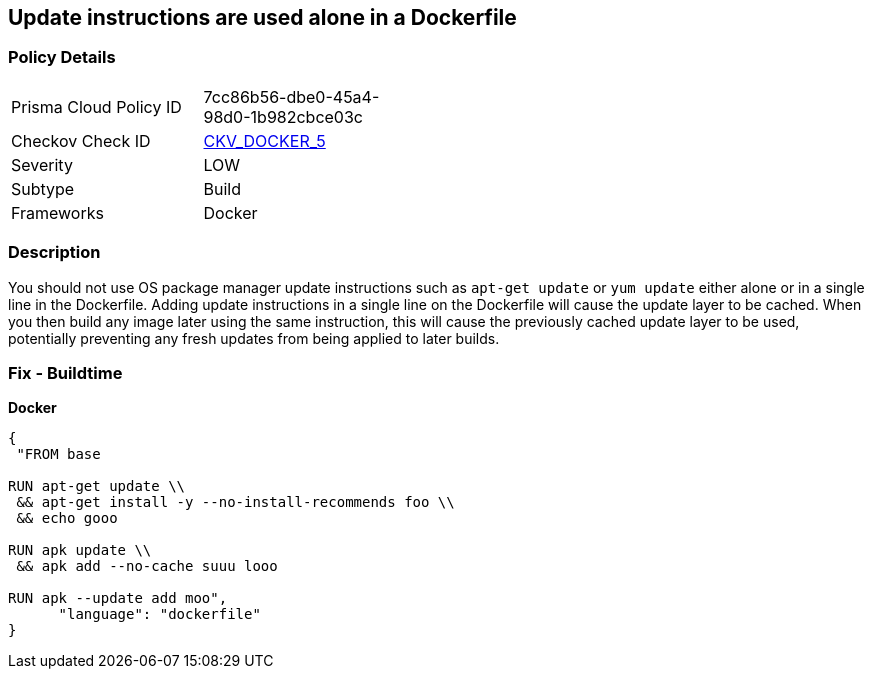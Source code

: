 == Update instructions are used alone in a Dockerfile


=== Policy Details 

[width=45%]
[cols="1,1"]
|=== 
|Prisma Cloud Policy ID 
| 7cc86b56-dbe0-45a4-98d0-1b982cbce03c

|Checkov Check ID 
| https://github.com/bridgecrewio/checkov/tree/master/checkov/dockerfile/checks/UpdateNotAlone.py[CKV_DOCKER_5]

|Severity
|LOW

|Subtype
|Build

|Frameworks
|Docker

|=== 



=== Description 


You should not use OS package manager update instructions such as `apt-get update` or `yum update` either alone or in a single line in the Dockerfile.
Adding update instructions in a single line on the Dockerfile will cause the update layer to be cached.
When you then build any image later using the same instruction, this will cause the previously cached update layer to be used, potentially preventing any fresh updates from being applied to later builds.

=== Fix - Buildtime


*Docker* 




[source,dockerfile]
----
{
 "FROM base

RUN apt-get update \\
 && apt-get install -y --no-install-recommends foo \\
 && echo gooo

RUN apk update \\
 && apk add --no-cache suuu looo

RUN apk --update add moo",
      "language": "dockerfile"
}
----
